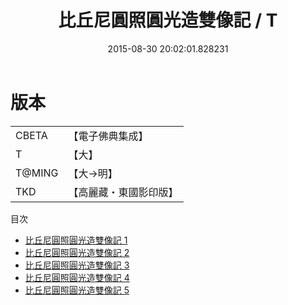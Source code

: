 #+TITLE: 比丘尼圓照圓光造雙像記 / T

#+DATE: 2015-08-30 20:02:01.828231
* 版本
 |     CBETA|【電子佛典集成】|
 |         T|【大】     |
 |    T@MING|【大→明】   |
 |       TKD|【高麗藏・東國影印版】|
目次
 - [[file:KR6f0051_001.txt][比丘尼圓照圓光造雙像記 1]]
 - [[file:KR6f0051_002.txt][比丘尼圓照圓光造雙像記 2]]
 - [[file:KR6f0051_003.txt][比丘尼圓照圓光造雙像記 3]]
 - [[file:KR6f0051_004.txt][比丘尼圓照圓光造雙像記 4]]
 - [[file:KR6f0051_005.txt][比丘尼圓照圓光造雙像記 5]]

